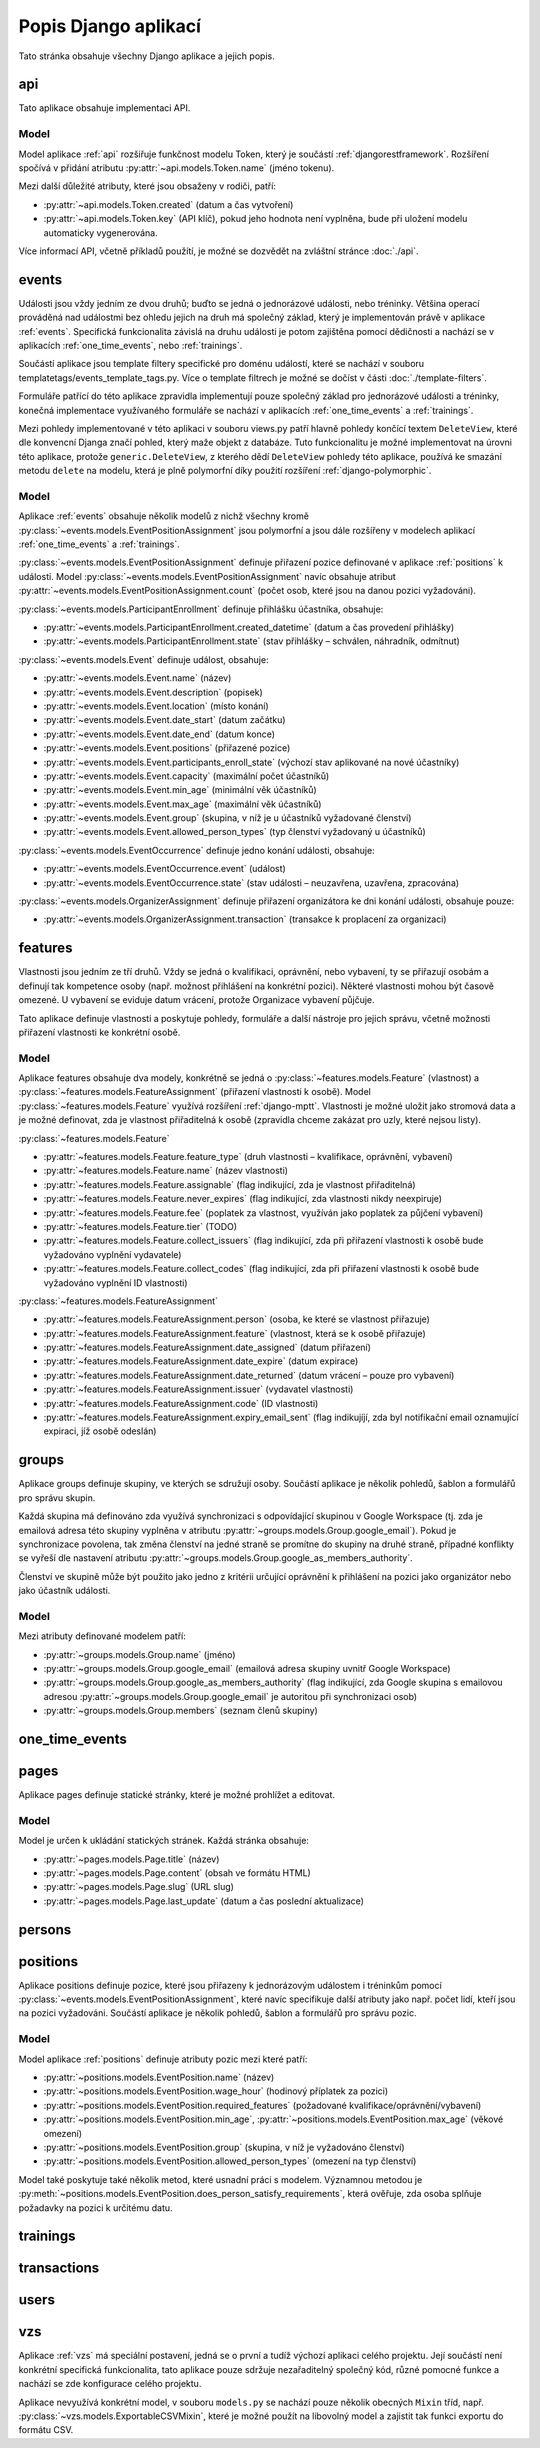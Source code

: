 **************************
Popis Django aplikací
**************************

Tato stránka obsahuje všechny Django aplikace a jejich popis.

.. _api:

--------------------------------------
api
--------------------------------------
Tato aplikace obsahuje implementaci API. 

Model
^^^^^^^^^^^^^^^^^
Model aplikace :ref:`api` rozšiřuje funkčnost modelu Token, který je součástí :ref:`djangorestframework`. Rozšíření spočívá v přidání atributu :py:attr:`~api.models.Token.name` (jméno tokenu).

Mezi další důležité atributy, které jsou obsaženy v rodiči, patří:

- :py:attr:`~api.models.Token.created` (datum a čas vytvoření) 
- :py:attr:`~api.models.Token.key` (API klíč), pokud jeho hodnota není vyplněna, bude při uložení modelu automaticky vygenerována.

.. image:: ../_static/api-model.png
    :target: ../_static/api-model.png

Více informací API, včetně příkladů použítí, je možné se dozvědět na zvláštní stránce :doc:`./api`.

.. _events:

--------------------------------------
events
--------------------------------------
Události jsou vždy jedním ze dvou druhů; buďto se jedná o jednorázové události, nebo tréninky. Většina operací prováděná nad událostmi bez ohledu jejich na druh má společný základ, který je implementován právě v aplikace :ref:`events`. Specifická funkcionalita závislá na druhu události je potom zajištěna pomocí dědičnosti a nachází se v aplikacích :ref:`one_time_events`, nebo :ref:`trainings`.

Součástí aplikace jsou template filtery specifické pro doménu událostí, které se nachází v souboru templatetags/events_template_tags.py. Více o template filtrech je možné se dočíst v části :doc:`./template-filters`.

Formuláře patřící do této aplikace zpravidla implementují pouze společný základ pro jednorázové události a tréninky, konečná implementace využívaného formuláře se nachází v aplikacích :ref:`one_time_events` a :ref:`trainings`.

Mezi pohledy implementované v této aplikaci v souboru views.py patří hlavně pohledy končící textem ``DeleteView``, které dle konvencní Djanga značí pohled, který maže objekt z databáze. Tuto funkcionalitu je možné implementovat na úrovni této aplikace, protože ``generic.DeleteView``, z kterého dědí ``DeleteView`` pohledy této aplikace, používá ke smazání metodu ``delete`` na modelu, která je plně polymorfní díky použití rozšíření :ref:`django-polymorphic`.

Model
^^^^^^^^^^^^^^^^^
Aplikace :ref:`events` obsahuje několik modelů z nichž všechny kromě :py:class:`~events.models.EventPositionAssignment` jsou polymorfní a jsou dále rozšířeny v modelech aplikací :ref:`one_time_events` a :ref:`trainings`.

:py:class:`~events.models.EventPositionAssignment` definuje přiřazení pozice definované v aplikace :ref:`positions` k události. Model :py:class:`~events.models.EventPositionAssignment` navíc obsahuje atribut :py:attr:`~events.models.EventPositionAssignment.count` (počet osob, které jsou na danou pozici vyžadováni).

:py:class:`~events.models.ParticipantEnrollment` definuje přihlášku účastníka, obsahuje:

- :py:attr:`~events.models.ParticipantEnrollment.created_datetime` (datum a čas provedení přihlášky)
- :py:attr:`~events.models.ParticipantEnrollment.state` (stav přihlášky – schválen, náhradník, odmítnut)

:py:class:`~events.models.Event` definuje událost, obsahuje:

- :py:attr:`~events.models.Event.name` (název)
- :py:attr:`~events.models.Event.description` (popisek)
- :py:attr:`~events.models.Event.location` (místo konání)
- :py:attr:`~events.models.Event.date_start` (datum začátku)
- :py:attr:`~events.models.Event.date_end` (datum konce)
- :py:attr:`~events.models.Event.positions` (přiřazené pozice)
- :py:attr:`~events.models.Event.participants_enroll_state` (výchozí stav aplikované na nové účastníky)
- :py:attr:`~events.models.Event.capacity` (maximální počet účastníků)
- :py:attr:`~events.models.Event.min_age` (minimální věk účastníků)
- :py:attr:`~events.models.Event.max_age` (maximální věk účastníků)
- :py:attr:`~events.models.Event.group` (skupina, v níž je u účastníků vyžadované členství)
- :py:attr:`~events.models.Event.allowed_person_types` (typ členství vyžadovaný u účastníků)

:py:class:`~events.models.EventOccurrence` definuje jedno konání události, obsahuje:

- :py:attr:`~events.models.EventOccurrence.event` (událost)
- :py:attr:`~events.models.EventOccurrence.state` (stav události – neuzavřena, uzavřena, zpracována)

:py:class:`~events.models.OrganizerAssignment` definuje přiřazení organizátora ke dni konání události, obsahuje pouze:

- :py:attr:`~events.models.OrganizerAssignment.transaction` (transakce k proplacení za organizaci)

.. image:: ../_static/events-model.png
    :target: ../_static/events-model.png

.. _features:

--------------------------------------
features
--------------------------------------
Vlastnosti jsou jedním ze tří druhů. Vždy se jedná o kvalifikaci, oprávnění, nebo vybavení, ty se přiřazují osobám a definují tak kompetence osoby (např. možnost přihlášení na konkrétní pozici). Některé vlastnosti mohou být časově omezené. U vybavení se eviduje datum vrácení, protože Organizace vybavení půjčuje.

Tato aplikace definuje vlastnosti a poskytuje pohledy, formuláře a další nástroje pro jejich správu, včetně možnosti přiřazení vlastnosti ke konkrétní osobě.

Model
^^^^^^^^^^^^^^^^^
Aplikace features obsahuje dva modely, konkrétně se jedná o :py:class:`~features.models.Feature` (vlastnost) a :py:class:`~features.models.FeatureAssignment` (přiřazení vlastnosti k osobě). Model :py:class:`~features.models.Feature` využívá rozšíření :ref:`django-mptt`. Vlastnosti je možné uložit jako stromová data a je možné definovat, zda je vlastnost přiřaditelná k osobě (zpravidla chceme zakázat pro uzly, které nejsou listy).

:py:class:`~features.models.Feature`

- :py:attr:`~features.models.Feature.feature_type` (druh vlastnosti – kvalifikace, oprávnění, vybavení)
- :py:attr:`~features.models.Feature.name` (název vlastnosti)
- :py:attr:`~features.models.Feature.assignable` (flag indikující, zda je vlastnost přiřaditelná)
- :py:attr:`~features.models.Feature.never_expires` (flag indikující, zda vlastnosti nikdy neexpiruje)
- :py:attr:`~features.models.Feature.fee` (poplatek za vlastnost, využíván jako poplatek za půjčení vybavení)
- :py:attr:`~features.models.Feature.tier` (TODO)
- :py:attr:`~features.models.Feature.collect_issuers` (flag indikující, zda při přiřazení vlastnosti k osobě bude vyžadováno vyplnění vydavatele)
- :py:attr:`~features.models.Feature.collect_codes` (flag indikující, zda při přiřazení vlastnosti k osobě bude vyžadováno vyplnění ID vlastnosti)

:py:class:`~features.models.FeatureAssignment`

- :py:attr:`~features.models.FeatureAssignment.person` (osoba, ke které se vlastnost přiřazuje)
- :py:attr:`~features.models.FeatureAssignment.feature` (vlastnost, která se k osobě přiřazuje)
- :py:attr:`~features.models.FeatureAssignment.date_assigned` (datum přiřazení)
- :py:attr:`~features.models.FeatureAssignment.date_expire` (datum expirace)
- :py:attr:`~features.models.FeatureAssignment.date_returned` (datum vrácení – pouze pro vybavení)
- :py:attr:`~features.models.FeatureAssignment.issuer` (vydavatel vlastnosti)
- :py:attr:`~features.models.FeatureAssignment.code` (ID vlastnosti)
- :py:attr:`~features.models.FeatureAssignment.expiry_email_sent` (flag indikujíjí, zda byl notifikační email oznamující expiraci, jíž osobě odeslán)


.. image:: ../_static/features-model.png
    :target: ../_static/features-model.png

.. _groups:

--------------------------------------
groups
--------------------------------------
Aplikace groups definuje skupiny, ve kterých se sdružují osoby. Součástí aplikace je několik pohledů, šablon a formulářů pro správu skupin.

Každá skupina má definováno zda využívá synchronizaci s odpovídající skupinou v Google Workspace (tj. zda je emailová adresa této skupiny vyplněna v atributu :py:attr:`~groups.models.Group.google_email`). Pokud je synchronizace povolena, tak změna členství na jedné straně se promítne do skupiny na druhé straně, případné konflikty se vyřeší dle nastavení atributu :py:attr:`~groups.models.Group.google_as_members_authority`.

Členství ve skupině může být použito jako jedno z kritérii určující oprávnění k přihlášení na pozici jako organizátor nebo jako účastník události.

Model
^^^^^^^^^^^^^^^^^
Mezi atributy definované modelem patří:

- :py:attr:`~groups.models.Group.name` (jméno)
- :py:attr:`~groups.models.Group.google_email` (emailová adresa skupiny uvnitř Google Workspace)
- :py:attr:`~groups.models.Group.google_as_members_authority` (flag indikující, zda Google skupina s emailovou adresou :py:attr:`~groups.models.Group.google_email` je autoritou při synchronizaci osob)
- :py:attr:`~groups.models.Group.members` (seznam členů skupiny)

.. image:: ../_static/groups-model.png
    :target: ../_static/groups-model.png

.. _one_time_events:

--------------------------------------
one_time_events
--------------------------------------


.. _pages:

--------------------------------------
pages
--------------------------------------
Aplikace pages definuje statické stránky, které je možné prohlížet a editovat.


Model
^^^^^^^^^^^^^^^^^
Model je určen k ukládání statických stránek. Každá stránka obsahuje:

- :py:attr:`~pages.models.Page.title` (název)
- :py:attr:`~pages.models.Page.content` (obsah ve formátu HTML)
- :py:attr:`~pages.models.Page.slug` (URL slug) 
- :py:attr:`~pages.models.Page.last_update` (datum a čas poslední aktualizace)


.. image:: ../_static/pages-model.png
    :target: ../_static/pages-model.png

.. _persons:

--------------------------------------
persons
--------------------------------------

.. _positions:

--------------------------------------
positions
--------------------------------------
Aplikace positions definuje pozice, které jsou přiřazeny k jednorázovým událostem i tréninkům pomocí :py:class:`~events.models.EventPositionAssignment`, které navíc specifikuje další atributy jako např. počet lidí, kteří jsou na pozici vyžadováni. Součástí aplikace je několik pohledů, šablon a formulářů pro správu pozic.

Model
^^^^^^^^^^^^^^^^^
Model aplikace :ref:`positions` definuje atributy pozic mezi které patří: 

- :py:attr:`~positions.models.EventPosition.name` (název)
- :py:attr:`~positions.models.EventPosition.wage_hour` (hodinový příplatek za pozici)
- :py:attr:`~positions.models.EventPosition.required_features` (požadované kvalifikace/oprávnění/vybavení)
- :py:attr:`~positions.models.EventPosition.min_age`, :py:attr:`~positions.models.EventPosition.max_age` (věkové omezení)
- :py:attr:`~positions.models.EventPosition.group` (skupina, v níž je vyžadováno členství)
- :py:attr:`~positions.models.EventPosition.allowed_person_types` (omezení na typ členství)

Model také poskytuje také několik metod, které usnadní práci s modelem. Významnou metodou je :py:meth:`~positions.models.EventPosition.does_person_satisfy_requirements`, která ověřuje, zda osoba splňuje požadavky na pozici k určitému datu.

.. image:: ../_static/position-model.png
    :target: ../_static/position-model.png

.. _trainings:

--------------------------------------
trainings
--------------------------------------

.. _transactions:

--------------------------------------
transactions
--------------------------------------

.. _users:

--------------------------------------
users
--------------------------------------

.. _vzs:

--------------------------------------
vzs
--------------------------------------
Aplikace :ref:`vzs` má speciální postavení, jedná se o první a tudíž výchozí aplikaci celého projektu. Její součástí není konkrétní specifická funkcionalita, tato aplikace pouze sdržuje nezařaditelný společný kód, různé pomocné funkce a nachází se zde konfigurace celého projektu.

Aplikace nevyužívá konkrétní model, v souboru ``models.py`` se nachází pouze několik obecných ``Mixin`` tříd, např. :py:class:`~vzs.models.ExportableCSVMixin`, které je možné použít na libovolný model a zajistit tak funkci exportu do formátu CSV.